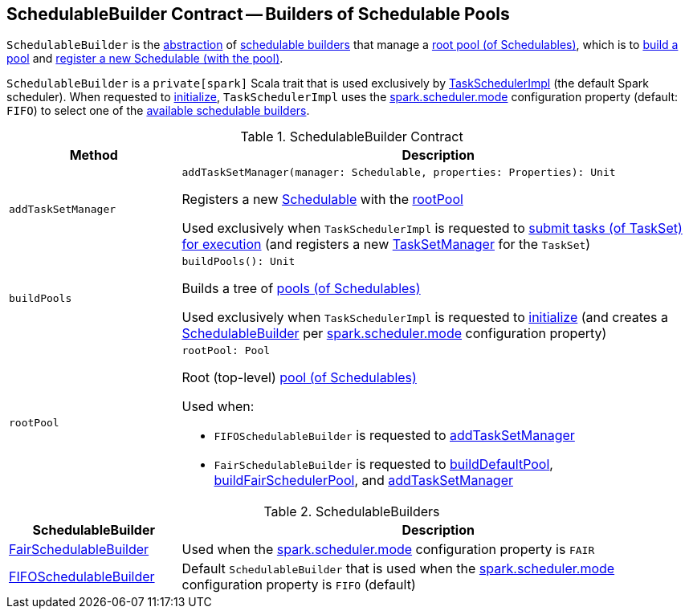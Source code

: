 == [[SchedulableBuilder]] SchedulableBuilder Contract -- Builders of Schedulable Pools

`SchedulableBuilder` is the <<contract, abstraction>> of <<implementations, schedulable builders>> that manage a <<rootPool, root pool (of Schedulables)>>, which is to <<buildPools, build a pool>> and <<addTaskSetManager, register a new Schedulable (with the pool)>>.

`SchedulableBuilder` is a `private[spark]` Scala trait that is used exclusively by <<spark-TaskSchedulerImpl.adoc#, TaskSchedulerImpl>> (the default Spark scheduler). When requested to <<spark-TaskSchedulerImpl.adoc#initialize, initialize>>, `TaskSchedulerImpl` uses the <<spark-configuration-properties.adoc#spark.scheduler.mode, spark.scheduler.mode>> configuration property (default: `FIFO`) to select one of the <<implementations, available schedulable builders>>.

[[contract]]
.SchedulableBuilder Contract
[cols="1m,3",options="header",width="100%"]
|===
| Method
| Description

| addTaskSetManager
a| [[addTaskSetManager]]

[source, scala]
----
addTaskSetManager(manager: Schedulable, properties: Properties): Unit
----

Registers a new <<spark-taskscheduler-Schedulable.adoc#, Schedulable>> with the <<rootPool, rootPool>>

Used exclusively when `TaskSchedulerImpl` is requested to <<spark-TaskSchedulerImpl.adoc#submitTasks, submit tasks (of TaskSet) for execution>> (and registers a new <<spark-TaskSetManager.adoc#, TaskSetManager>> for the `TaskSet`)

| buildPools
a| [[buildPools]]

[source, scala]
----
buildPools(): Unit
----

Builds a tree of <<spark-Schedulable-Pool.adoc#, pools (of Schedulables)>>

Used exclusively when `TaskSchedulerImpl` is requested to <<spark-TaskSchedulerImpl.adoc#initialize, initialize>> (and creates a <<spark-TaskSchedulerImpl.adoc#schedulableBuilder, SchedulableBuilder>> per <<spark-configuration-properties.adoc#spark.scheduler.mode, spark.scheduler.mode>> configuration property)

| rootPool
a| [[rootPool]]

[source, scala]
----
rootPool: Pool
----

Root (top-level) <<spark-Schedulable-Pool.adoc#, pool (of Schedulables)>>

Used when:

* `FIFOSchedulableBuilder` is requested to <<spark-scheduler-FIFOSchedulableBuilder.adoc#addTaskSetManager, addTaskSetManager>>

* `FairSchedulableBuilder` is requested to <<spark-scheduler-FairSchedulableBuilder.adoc#buildDefaultPool, buildDefaultPool>>, <<spark-scheduler-FairSchedulableBuilder.adoc#buildFairSchedulerPool, buildFairSchedulerPool>>, and <<spark-scheduler-FairSchedulableBuilder.adoc#addTaskSetManager, addTaskSetManager>>

|===

[[implementations]]
.SchedulableBuilders
[cols="1,3",options="header",width="100%"]
|===
| SchedulableBuilder
| Description

| <<spark-scheduler-FairSchedulableBuilder.adoc#, FairSchedulableBuilder>>
| [[FairSchedulableBuilder]] Used when the <<spark-configuration-properties.adoc#spark.scheduler.mode, spark.scheduler.mode>> configuration property is `FAIR`

| <<spark-scheduler-FIFOSchedulableBuilder.adoc#, FIFOSchedulableBuilder>>
| [[FIFOSchedulableBuilder]] Default `SchedulableBuilder` that is used when the <<spark-configuration-properties.adoc#spark.scheduler.mode, spark.scheduler.mode>> configuration property is `FIFO` (default)

|===
